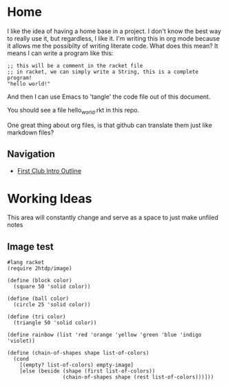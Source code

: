 * Home
 
I like the idea of having a home base in a project.  I don't know the best way
to really use it, but regardless, I like it.  I'm writing this in org mode
because it allows me the possibilty of writing literate code.  What does this
mean?  It means I can write a program like this:

#+BEGIN_SRC racket :tangle hello_world.rkt
;; this will be a comment in the racket file
;; in racket, we can simply write a String, this is a complete program!
"hello world!"
#+END_SRC

And then I can use Emacs to 'tangle' the code file out of this document.

You should see a file hello_world.rkt in this repo.

One great thing about org files, is that github can translate them just like
markdown files?

** Navigation
  - [[./intro.org][First Club Intro Outline]]

* Working Ideas

This area will constantly change and serve as a space to just make unfiled notes

** Image test
#+BEGIN_SRC racket :tangle image-test.rkt
  #lang racket
  (require 2htdp/image)

  (define (block color)
    (square 50 'solid color))

  (define (ball color)
    (circle 25 'solid color))

  (define (tri color)
    (triangle 50 'solid color))

  (define rainbow (list 'red 'orange 'yellow 'green 'blue 'indigo 'violet))

  (define (chain-of-shapes shape list-of-colors)
    (cond
      [(empty? list-of-colors) empty-image]
      [else (beside (shape (first list-of-colors))
                    (chain-of-shapes shape (rest list-of-colors)))]))
#+END_SRC
